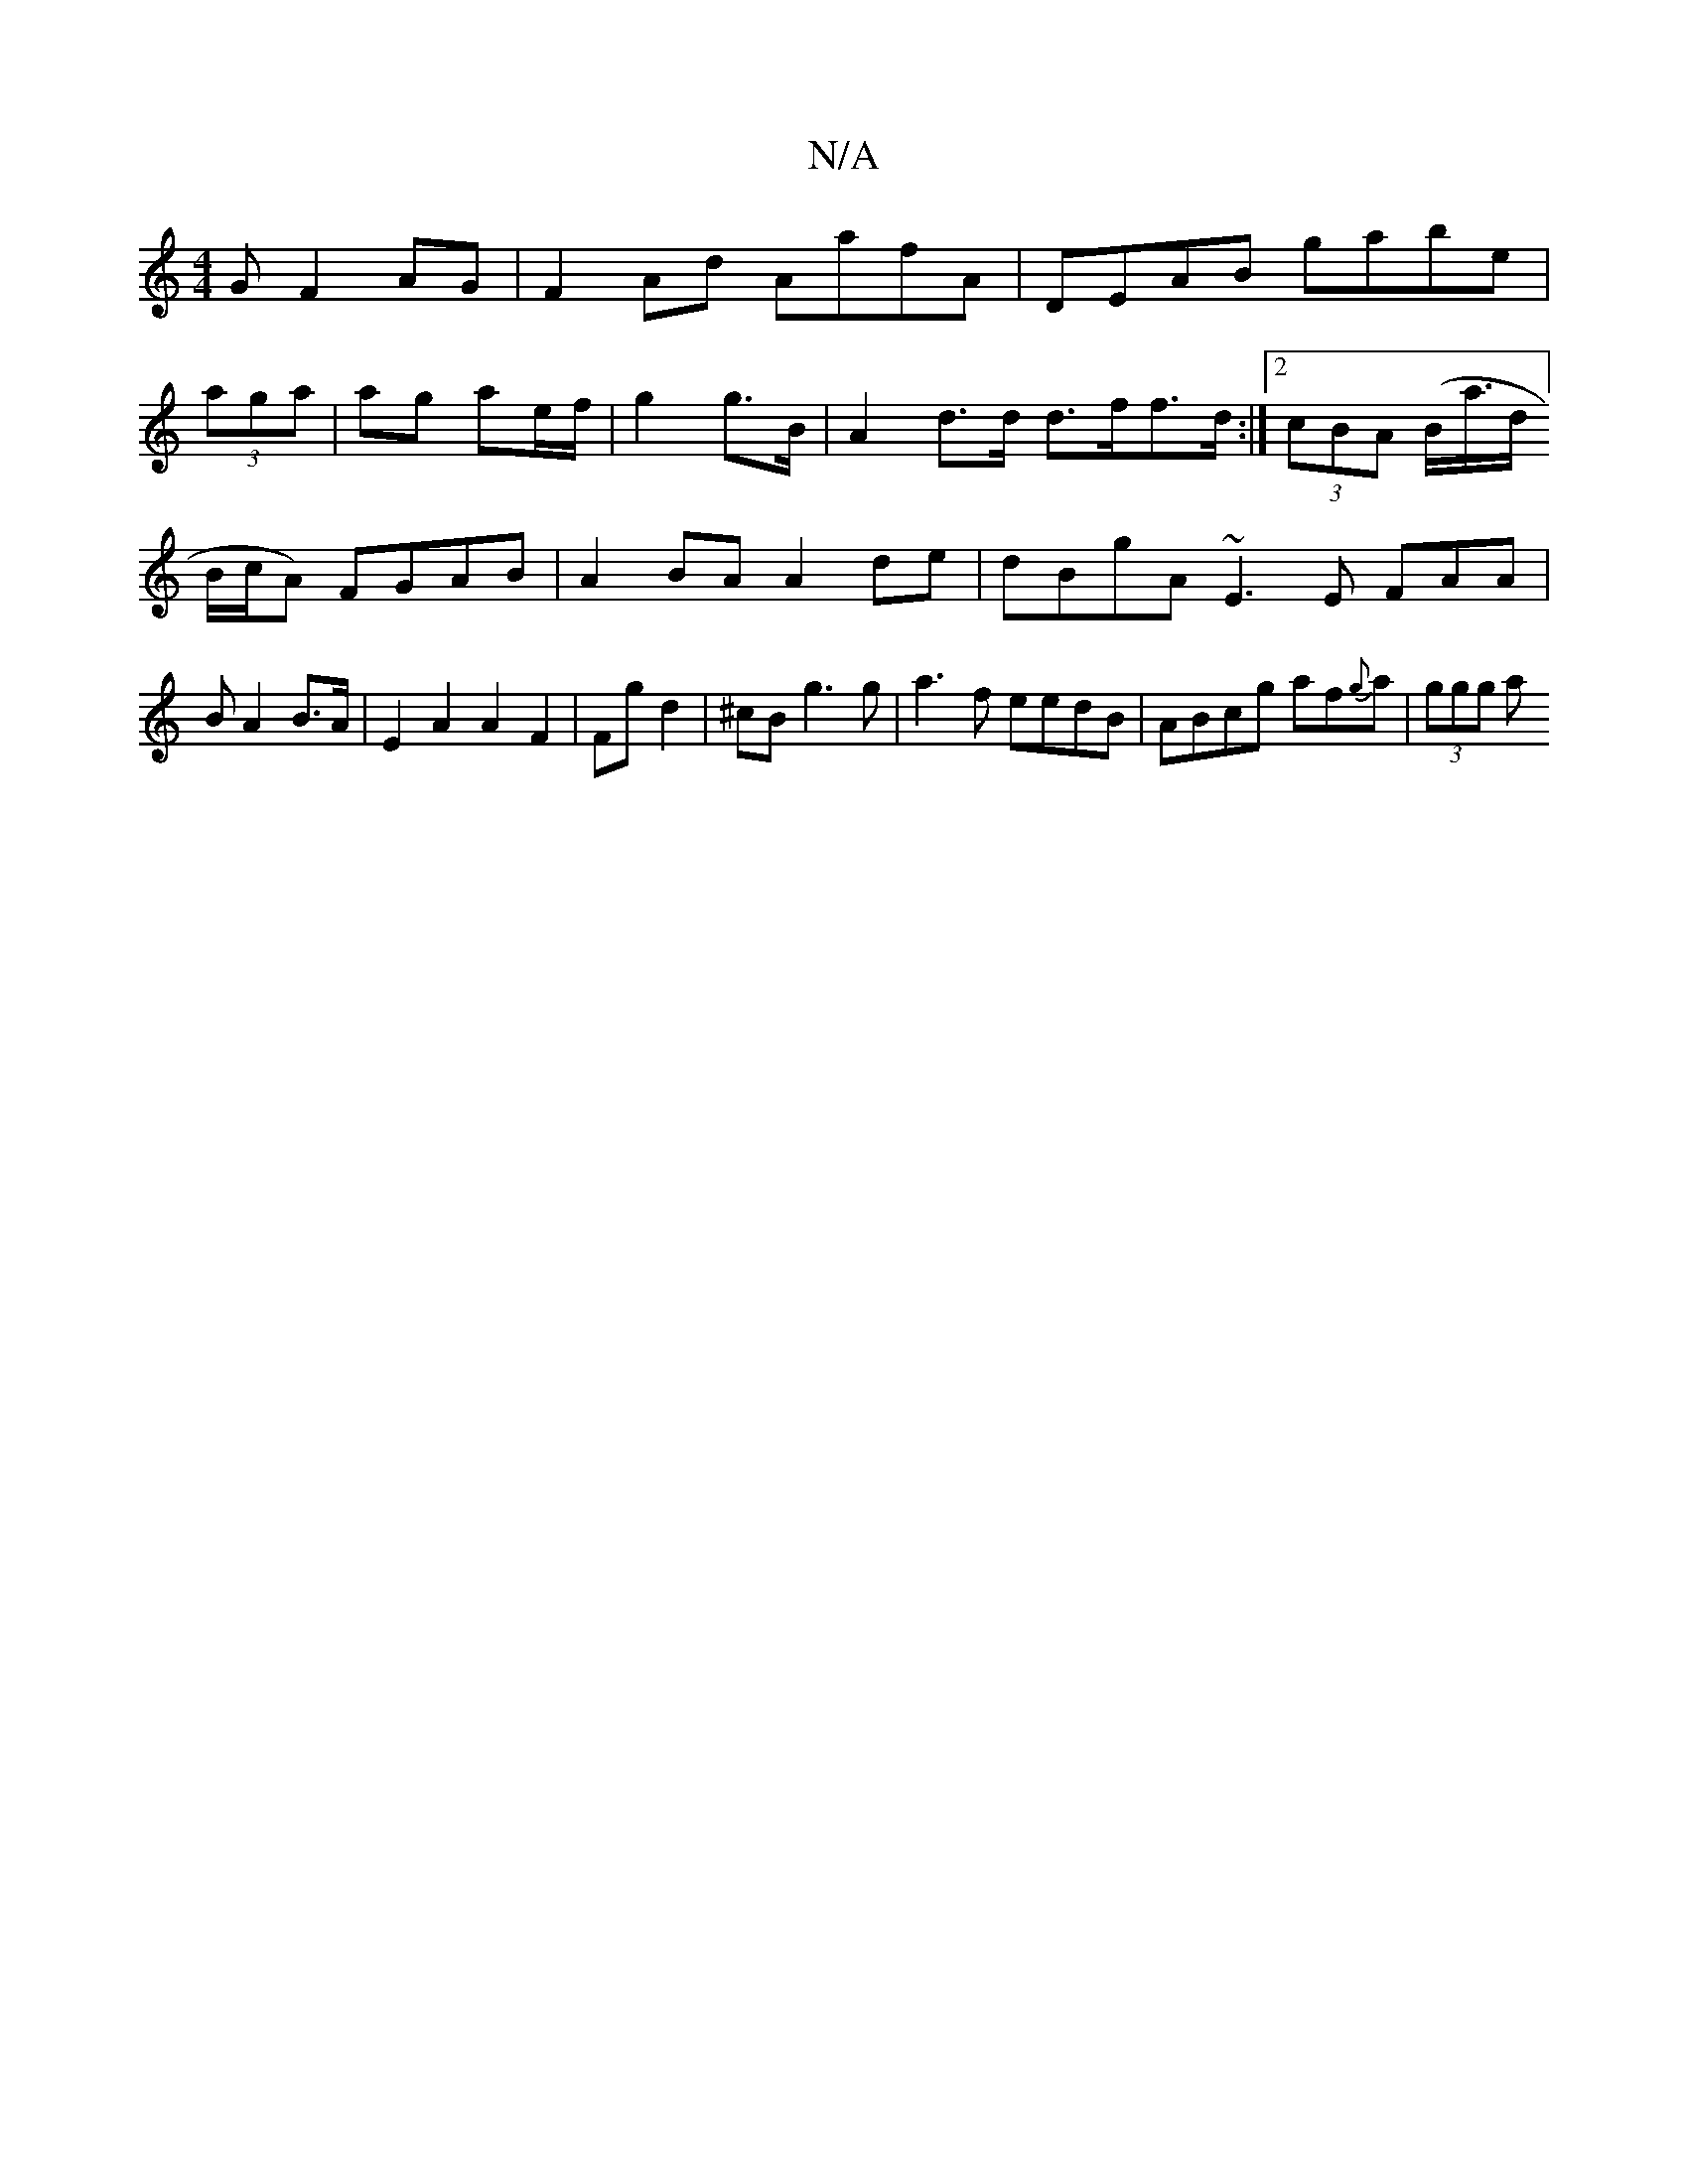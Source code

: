 X:1
T:N/A
M:4/4
R:N/A
K:Cmajor
G F2 AG|F2 Ad AafA | DEAB gabe |
(3aga |ag ae/f/|g2 g>B | A2 d>d d>ff>d:|2 (3cBA (B<a/d/]B/c/A) FGAB | A2 BA A2 de | dBgA ~E3 E FAA|B A2 B>A|E2 A2 A2F2|Fg d2|^cB g3 g | a3 f eedB|ABcg af{g}a|(3ggg (3a
